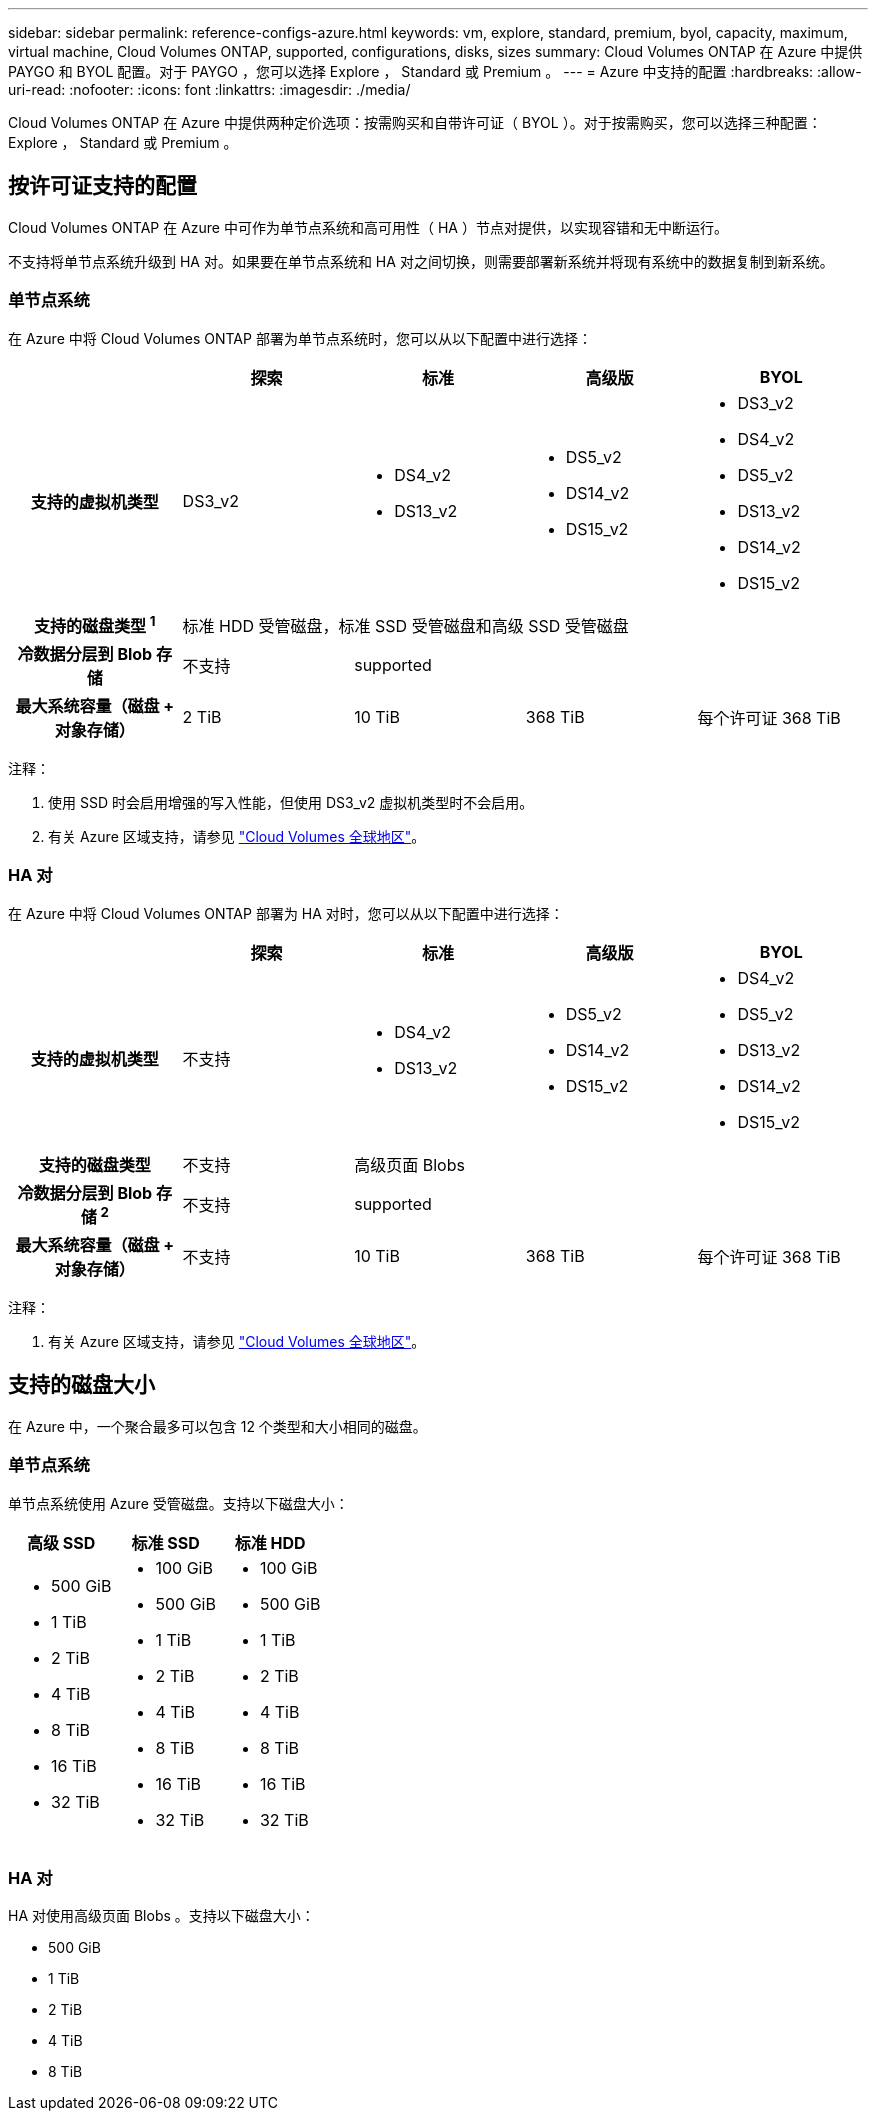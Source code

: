 ---
sidebar: sidebar 
permalink: reference-configs-azure.html 
keywords: vm, explore, standard, premium, byol, capacity, maximum, virtual machine, Cloud Volumes ONTAP, supported, configurations, disks, sizes 
summary: Cloud Volumes ONTAP 在 Azure 中提供 PAYGO 和 BYOL 配置。对于 PAYGO ，您可以选择 Explore ， Standard 或 Premium 。 
---
= Azure 中支持的配置
:hardbreaks:
:allow-uri-read: 
:nofooter: 
:icons: font
:linkattrs: 
:imagesdir: ./media/


[role="lead"]
Cloud Volumes ONTAP 在 Azure 中提供两种定价选项：按需购买和自带许可证（ BYOL ）。对于按需购买，您可以选择三种配置： Explore ， Standard 或 Premium 。



== 按许可证支持的配置

Cloud Volumes ONTAP 在 Azure 中可作为单节点系统和高可用性（ HA ）节点对提供，以实现容错和无中断运行。

不支持将单节点系统升级到 HA 对。如果要在单节点系统和 HA 对之间切换，则需要部署新系统并将现有系统中的数据复制到新系统。



=== 单节点系统

在 Azure 中将 Cloud Volumes ONTAP 部署为单节点系统时，您可以从以下配置中进行选择：

[cols="h,d,d,d,d"]
|===
|  | 探索 | 标准 | 高级版 | BYOL 


| 支持的虚拟机类型 | DS3_v2  a| 
* DS4_v2
* DS13_v2

 a| 
* DS5_v2
* DS14_v2
* DS15_v2

 a| 
* DS3_v2
* DS4_v2
* DS5_v2
* DS13_v2
* DS14_v2
* DS15_v2




| 支持的磁盘类型 ^1^ 4+| 标准 HDD 受管磁盘，标准 SSD 受管磁盘和高级 SSD 受管磁盘 


| 冷数据分层到 Blob 存储 | 不支持 3+| supported 


| 最大系统容量（磁盘 + 对象存储） | 2 TiB | 10 TiB | 368 TiB | 每个许可证 368 TiB 
|===
注释：

. 使用 SSD 时会启用增强的写入性能，但使用 DS3_v2 虚拟机类型时不会启用。
. 有关 Azure 区域支持，请参见 https://cloud.netapp.com/cloud-volumes-global-regions["Cloud Volumes 全球地区"^]。




=== HA 对

在 Azure 中将 Cloud Volumes ONTAP 部署为 HA 对时，您可以从以下配置中进行选择：

[cols="h,d,d,d,d"]
|===
|  | 探索 | 标准 | 高级版 | BYOL 


| 支持的虚拟机类型 | 不支持  a| 
* DS4_v2
* DS13_v2

 a| 
* DS5_v2
* DS14_v2
* DS15_v2

 a| 
* DS4_v2
* DS5_v2
* DS13_v2
* DS14_v2
* DS15_v2




| 支持的磁盘类型 | 不支持 3+| 高级页面 Blobs 


| 冷数据分层到 Blob 存储 ^2^ | 不支持 3+| supported 


| 最大系统容量（磁盘 + 对象存储） | 不支持 | 10 TiB | 368 TiB | 每个许可证 368 TiB 
|===
注释：

. 有关 Azure 区域支持，请参见 https://cloud.netapp.com/cloud-volumes-global-regions["Cloud Volumes 全球地区"^]。




== 支持的磁盘大小

在 Azure 中，一个聚合最多可以包含 12 个类型和大小相同的磁盘。



=== 单节点系统

单节点系统使用 Azure 受管磁盘。支持以下磁盘大小：

[cols="3*"]
|===
| 高级 SSD | 标准 SSD | 标准 HDD 


 a| 
* 500 GiB
* 1 TiB
* 2 TiB
* 4 TiB
* 8 TiB
* 16 TiB
* 32 TiB

 a| 
* 100 GiB
* 500 GiB
* 1 TiB
* 2 TiB
* 4 TiB
* 8 TiB
* 16 TiB
* 32 TiB

 a| 
* 100 GiB
* 500 GiB
* 1 TiB
* 2 TiB
* 4 TiB
* 8 TiB
* 16 TiB
* 32 TiB


|===


=== HA 对

HA 对使用高级页面 Blobs 。支持以下磁盘大小：

* 500 GiB
* 1 TiB
* 2 TiB
* 4 TiB
* 8 TiB

